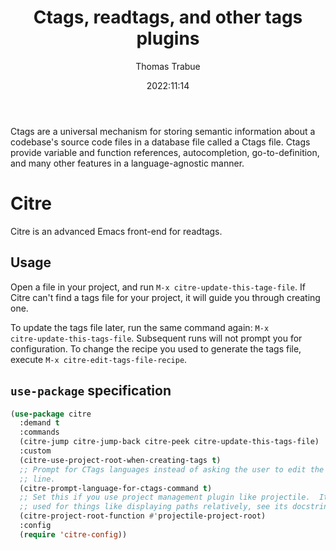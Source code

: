 #+TITLE:   Ctags, readtags, and other tags plugins
#+AUTHOR:  Thomas Trabue
#+EMAIL:   tom.trabue@gmail.com
#+DATE:    2022:11:14
#+TAGS:    ctags readtags universal
#+STARTUP: fold

Ctags are a universal mechanism for storing semantic information about a
codebase's source code files in a database file called a Ctags file. Ctags
provide variable and function references, autocompletion, go-to-definition, and
many other features in a language-agnostic manner.

* Citre
Citre is an advanced Emacs front-end for readtags.

** Usage
Open a file in your project, and run =M-x citre-update-this-tage-file=. If Citre
can't find a tags file for your project, it will guide you through creating one.

To update the tags file later, run the same command again: =M-x
citre-update-this-tags-file=. Subsequent runs will not prompt you for
configuration. To change the recipe you used to generate the tags file, execute
=M-x citre-edit-tags-file-recipe=.

** =use-package= specification
#+begin_src emacs-lisp
  (use-package citre
    :demand t
    :commands
    (citre-jump citre-jump-back citre-peek citre-update-this-tags-file)
    :custom
    (citre-use-project-root-when-creating-tags t)
    ;; Prompt for CTags languages instead of asking the user to edit the command
    ;; line.
    (citre-prompt-language-for-ctags-command t)
    ;; Set this if you use project management plugin like projectile.  It's
    ;; used for things like displaying paths relatively, see its docstring.
    (citre-project-root-function #'projectile-project-root)
    :config
    (require 'citre-config))
#+end_src
